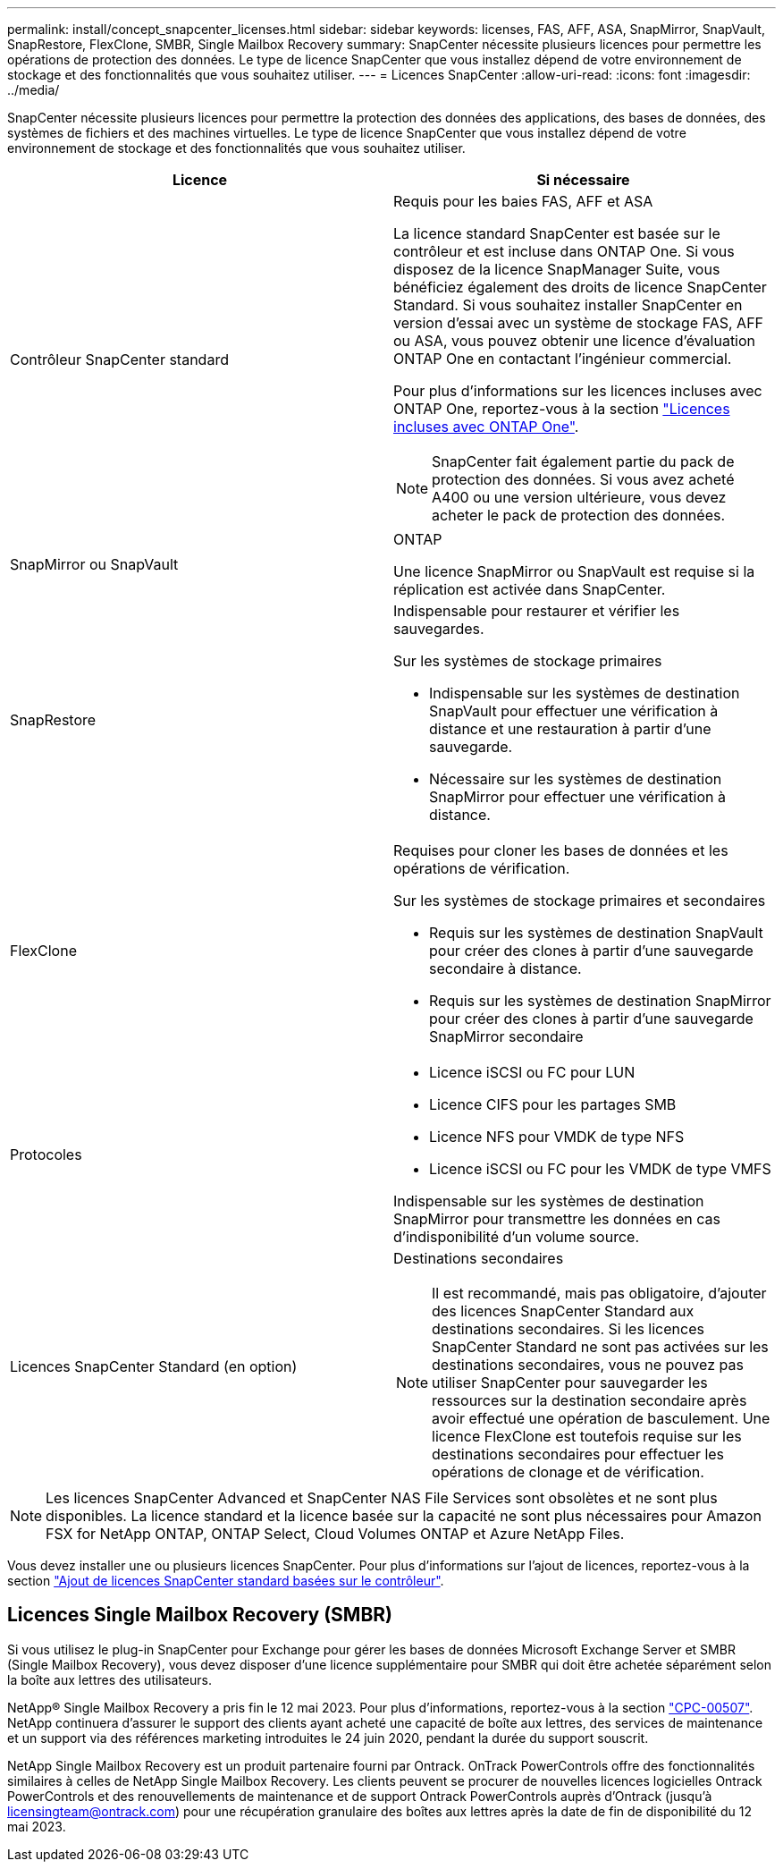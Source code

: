 ---
permalink: install/concept_snapcenter_licenses.html 
sidebar: sidebar 
keywords: licenses, FAS, AFF, ASA, SnapMirror, SnapVault, SnapRestore, FlexClone, SMBR, Single Mailbox Recovery 
summary: SnapCenter nécessite plusieurs licences pour permettre les opérations de protection des données. Le type de licence SnapCenter que vous installez dépend de votre environnement de stockage et des fonctionnalités que vous souhaitez utiliser. 
---
= Licences SnapCenter
:allow-uri-read: 
:icons: font
:imagesdir: ../media/


[role="lead"]
SnapCenter nécessite plusieurs licences pour permettre la protection des données des applications, des bases de données, des systèmes de fichiers et des machines virtuelles. Le type de licence SnapCenter que vous installez dépend de votre environnement de stockage et des fonctionnalités que vous souhaitez utiliser.

|===
| Licence | Si nécessaire 


 a| 
Contrôleur SnapCenter standard
 a| 
Requis pour les baies FAS, AFF et ASA

La licence standard SnapCenter est basée sur le contrôleur et est incluse dans ONTAP One. Si vous disposez de la licence SnapManager Suite, vous bénéficiez également des droits de licence SnapCenter Standard. Si vous souhaitez installer SnapCenter en version d'essai avec un système de stockage FAS, AFF ou ASA, vous pouvez obtenir une licence d'évaluation ONTAP One en contactant l'ingénieur commercial.

Pour plus d'informations sur les licences incluses avec ONTAP One, reportez-vous à la section https://docs.netapp.com/us-en/ontap/system-admin/manage-licenses-concept.html#licenses-included-with-ontap-one["Licences incluses avec ONTAP One"].


NOTE: SnapCenter fait également partie du pack de protection des données. Si vous avez acheté A400 ou une version ultérieure, vous devez acheter le pack de protection des données.



 a| 
SnapMirror ou SnapVault
 a| 
ONTAP

Une licence SnapMirror ou SnapVault est requise si la réplication est activée dans SnapCenter.



 a| 
SnapRestore
 a| 
Indispensable pour restaurer et vérifier les sauvegardes.

Sur les systèmes de stockage primaires

* Indispensable sur les systèmes de destination SnapVault pour effectuer une vérification à distance et une restauration à partir d'une sauvegarde.
* Nécessaire sur les systèmes de destination SnapMirror pour effectuer une vérification à distance.




 a| 
FlexClone
 a| 
Requises pour cloner les bases de données et les opérations de vérification.

Sur les systèmes de stockage primaires et secondaires

* Requis sur les systèmes de destination SnapVault pour créer des clones à partir d'une sauvegarde secondaire à distance.
* Requis sur les systèmes de destination SnapMirror pour créer des clones à partir d'une sauvegarde SnapMirror secondaire




 a| 
Protocoles
 a| 
* Licence iSCSI ou FC pour LUN
* Licence CIFS pour les partages SMB
* Licence NFS pour VMDK de type NFS
* Licence iSCSI ou FC pour les VMDK de type VMFS


Indispensable sur les systèmes de destination SnapMirror pour transmettre les données en cas d'indisponibilité d'un volume source.



 a| 
Licences SnapCenter Standard (en option)
 a| 
Destinations secondaires


NOTE: Il est recommandé, mais pas obligatoire, d'ajouter des licences SnapCenter Standard aux destinations secondaires. Si les licences SnapCenter Standard ne sont pas activées sur les destinations secondaires, vous ne pouvez pas utiliser SnapCenter pour sauvegarder les ressources sur la destination secondaire après avoir effectué une opération de basculement. Une licence FlexClone est toutefois requise sur les destinations secondaires pour effectuer les opérations de clonage et de vérification.

|===

NOTE: Les licences SnapCenter Advanced et SnapCenter NAS File Services sont obsolètes et ne sont plus disponibles. La licence standard et la licence basée sur la capacité ne sont plus nécessaires pour Amazon FSX for NetApp ONTAP, ONTAP Select, Cloud Volumes ONTAP et Azure NetApp Files.

Vous devez installer une ou plusieurs licences SnapCenter. Pour plus d'informations sur l'ajout de licences, reportez-vous à la section link:../install/concept_snapcenter_standard_controller_based_licenses.html["Ajout de licences SnapCenter standard basées sur le contrôleur"].



== Licences Single Mailbox Recovery (SMBR)

Si vous utilisez le plug-in SnapCenter pour Exchange pour gérer les bases de données Microsoft Exchange Server et SMBR (Single Mailbox Recovery), vous devez disposer d'une licence supplémentaire pour SMBR qui doit être achetée séparément selon la boîte aux lettres des utilisateurs.

NetApp® Single Mailbox Recovery a pris fin le 12 mai 2023. Pour plus d'informations, reportez-vous à la section link:https://mysupport.netapp.com/info/communications/ECMLP2885729.html["CPC-00507"]. NetApp continuera d'assurer le support des clients ayant acheté une capacité de boîte aux lettres, des services de maintenance et un support via des références marketing introduites le 24 juin 2020, pendant la durée du support souscrit.

NetApp Single Mailbox Recovery est un produit partenaire fourni par Ontrack. OnTrack PowerControls offre des fonctionnalités similaires à celles de NetApp Single Mailbox Recovery. Les clients peuvent se procurer de nouvelles licences logicielles Ontrack PowerControls et des renouvellements de maintenance et de support Ontrack PowerControls auprès d'Ontrack (jusqu'à licensingteam@ontrack.com) pour une récupération granulaire des boîtes aux lettres après la date de fin de disponibilité du 12 mai 2023.
